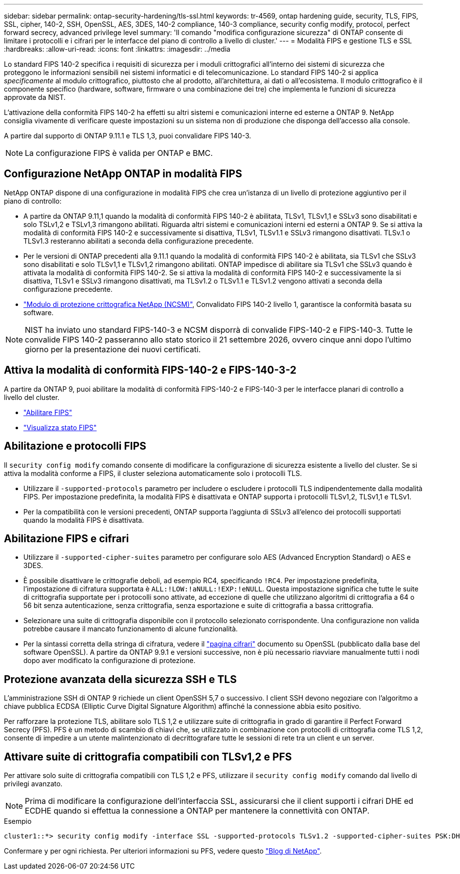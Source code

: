 ---
sidebar: sidebar 
permalink: ontap-security-hardening/tls-ssl.html 
keywords: tr-4569, ontap hardening guide, security, TLS, FIPS, SSL, cipher, 140-2, SSH, OpenSSL, AES, 3DES, 140-2 compliance, 140-3 compliance, security config modify, protocol, perfect forward secrecy, advanced privilege level 
summary: 'Il comando "modifica configurazione sicurezza" di ONTAP consente di limitare i protocolli e i cifrari per le interfacce del piano di controllo a livello di cluster.' 
---
= Modalità FIPS e gestione TLS e SSL
:hardbreaks:
:allow-uri-read: 
:icons: font
:linkattrs: 
:imagesdir: ../media


[role="lead"]
Lo standard FIPS 140-2 specifica i requisiti di sicurezza per i moduli crittografici all'interno dei sistemi di sicurezza che proteggono le informazioni sensibili nei sistemi informatici e di telecomunicazione. Lo standard FIPS 140-2 si applica _specificamente_ al modulo crittografico, piuttosto che al prodotto, all'architettura, ai dati o all'ecosistema. Il modulo crittografico è il componente specifico (hardware, software, firmware o una combinazione dei tre) che implementa le funzioni di sicurezza approvate da NIST.

L'attivazione della conformità FIPS 140-2 ha effetti su altri sistemi e comunicazioni interne ed esterne a ONTAP 9. NetApp consiglia vivamente di verificare queste impostazioni su un sistema non di produzione che disponga dell'accesso alla console.

A partire dal supporto di ONTAP 9.11.1 e TLS 1,3, puoi convalidare FIPS 140-3.


NOTE: La configurazione FIPS è valida per ONTAP e BMC.



== Configurazione NetApp ONTAP in modalità FIPS

NetApp ONTAP dispone di una configurazione in modalità FIPS che crea un'istanza di un livello di protezione aggiuntivo per il piano di controllo:

* A partire da ONTAP 9.11,1 quando la modalità di conformità FIPS 140-2 è abilitata, TLSv1, TLSv1,1 e SSLv3 sono disabilitati e solo TSLv1,2 e TSLv1,3 rimangono abilitati. Riguarda altri sistemi e comunicazioni interni ed esterni a ONTAP 9. Se si attiva la modalità di conformità FIPS 140-2 e successivamente si disattiva, TLSv1, TLSv1.1 e SSLv3 rimangono disattivati. TLSv.1 o TLSv1.3 resteranno abilitati a seconda della configurazione precedente.
* Per le versioni di ONTAP precedenti alla 9.11.1 quando la modalità di conformità FIPS 140-2 è abilitata, sia TLSv1 che SSLv3 sono disabilitati e solo TLSv1,1 e TLSv1,2 rimangono abilitati. ONTAP impedisce di abilitare sia TLSv1 che SSLv3 quando è attivata la modalità di conformità FIPS 140-2. Se si attiva la modalità di conformità FIPS 140-2 e successivamente la si disattiva, TLSv1 e SSLv3 rimangono disattivati, ma TLSv1.2 o TLSv1.1 e TLSv1.2 vengono attivati a seconda della configurazione precedente.
* https://csrc.nist.gov/projects/cryptographic-module-validation-program/certificate/4297["Modulo di protezione crittografica NetApp (NCSM)"^], Convalidato FIPS 140-2 livello 1, garantisce la conformità basata su software.



NOTE: NIST ha inviato uno standard FIPS-140-3 e NCSM disporrà di convalide FIPS-140-2 e FIPS-140-3. Tutte le convalide FIPS 140-2 passeranno allo stato storico il 21 settembre 2026, ovvero cinque anni dopo l'ultimo giorno per la presentazione dei nuovi certificati.



== Attiva la modalità di conformità FIPS-140-2 e FIPS-140-3-2

A partire da ONTAP 9, puoi abilitare la modalità di conformità FIPS-140-2 e FIPS-140-3 per le interfacce planari di controllo a livello del cluster.

* link:../networking/configure_network_security_using_federal_information_processing_standards_@fips@.html#enable-fips["Abilitare FIPS"]
* link:../networking/configure_network_security_using_federal_information_processing_standards_@fips@.html#view-fips-compliance-status["Visualizza stato FIPS"]




== Abilitazione e protocolli FIPS

Il `security config modify` comando consente di modificare la configurazione di sicurezza esistente a livello del cluster. Se si attiva la modalità conforme a FIPS, il cluster seleziona automaticamente solo i protocolli TLS.

* Utilizzare il `-supported-protocols` parametro per includere o escludere i protocolli TLS indipendentemente dalla modalità FIPS. Per impostazione predefinita, la modalità FIPS è disattivata e ONTAP supporta i protocolli TLSv1,2, TLSv1,1 e TLSv1.
* Per la compatibilità con le versioni precedenti, ONTAP supporta l'aggiunta di SSLv3 all'elenco dei protocolli supportati quando la modalità FIPS è disattivata.




== Abilitazione FIPS e cifrari

* Utilizzare il `-supported-cipher-suites` parametro per configurare solo AES (Advanced Encryption Standard) o AES e 3DES.
* È possibile disattivare le crittografie deboli, ad esempio RC4, specificando `!RC4`. Per impostazione predefinita, l'impostazione di cifratura supportata è `ALL:!LOW:!aNULL:!EXP:!eNULL`. Questa impostazione significa che tutte le suite di crittografia supportate per i protocolli sono attivate, ad eccezione di quelle che utilizzano algoritmi di crittografia a 64 o 56 bit senza autenticazione, senza crittografia, senza esportazione e suite di crittografia a bassa crittografia.
* Selezionare una suite di crittografia disponibile con il protocollo selezionato corrispondente. Una configurazione non valida potrebbe causare il mancato funzionamento di alcune funzionalità.
* Per la sintassi corretta della stringa di cifratura, vedere il https://www.openssl.org/docs/man1.1.1/man1/ciphers.html["pagina cifrari"^] documento su OpenSSL (pubblicato dalla base del software OpenSSL). A partire da ONTAP 9.9.1 e versioni successive, non è più necessario riavviare manualmente tutti i nodi dopo aver modificato la configurazione di protezione.




== Protezione avanzata della sicurezza SSH e TLS

L'amministrazione SSH di ONTAP 9 richiede un client OpenSSH 5,7 o successivo. I client SSH devono negoziare con l'algoritmo a chiave pubblica ECDSA (Elliptic Curve Digital Signature Algorithm) affinché la connessione abbia esito positivo.

Per rafforzare la protezione TLS, abilitare solo TLS 1,2 e utilizzare suite di crittografia in grado di garantire il Perfect Forward Secrecy (PFS). PFS è un metodo di scambio di chiavi che, se utilizzato in combinazione con protocolli di crittografia come TLS 1,2, consente di impedire a un utente malintenzionato di decrittografare tutte le sessioni di rete tra un client e un server.



== Attivare suite di crittografia compatibili con TLSv1,2 e PFS

Per attivare solo suite di crittografia compatibili con TLS 1,2 e PFS, utilizzare il `security config modify` comando dal livello di privilegi avanzato.


NOTE: Prima di modificare la configurazione dell'interfaccia SSL, assicurarsi che il client supporti i cifrari DHE ed ECDHE quando si effettua la connessione a ONTAP per mantenere la connettività con ONTAP.

.Esempio
[listing]
----
cluster1::*> security config modify -interface SSL -supported-protocols TLSv1.2 -supported-cipher-suites PSK:DHE:ECDHE:!LOW:!aNULL:!EXP:!eNULL:!3DES:!kDH:!kECDH
----
Confermare `y` per ogni richiesta. Per ulteriori informazioni su PFS, vedere questo https://blog.netapp.com/protecting-your-data-perfect-forward-secrecy-pfs-with-netapp-ontap/["Blog di NetApp"^].
